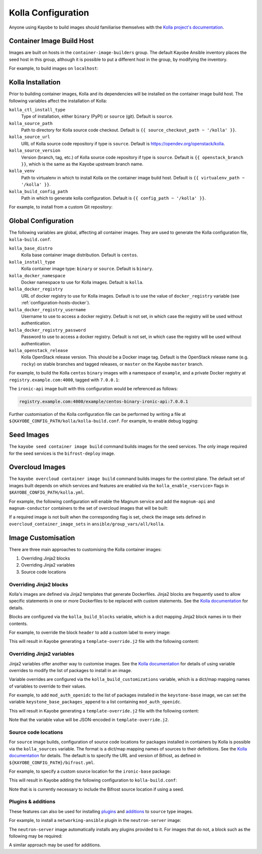 .. _configuration-kolla:

===================
Kolla Configuration
===================

Anyone using Kayobe to build images should familiarise themselves with the
`Kolla project's documentation
<https://docs.openstack.org/kolla/latest/>`__.

Container Image Build Host
==========================

Images are built on hosts in the ``container-image-builders`` group. The
default Kayobe Ansible inventory places the seed host in this group, although
it is possible to put a different host in the group, by modifying the
inventory.

For example, to build images on ``localhost``:

.. code-block:: console
   :caption: ``inventory/groups``

   [container-image-builders:children]

.. code-block:: console
   :caption: ``inventory/hosts``

   [container-image-builders]
   localhost

Kolla Installation
==================

Prior to building container images, Kolla and its dependencies will be
installed on the container image build host. The following variables affect the
installation of Kolla:

``kolla_ctl_install_type``
    Type of installation, either ``binary`` (PyPI) or ``source`` (git). Default
    is ``source``.
``kolla_source_path``
    Path to directory for Kolla source code checkout. Default is ``{{
    source_checkout_path ~ '/kolla' }}``.
``kolla_source_url``
    URL of Kolla source code repository if type is ``source``. Default is
    https://opendev.org/openstack/kolla.
``kolla_source_version``
    Version (branch, tag, etc.) of Kolla source code repository if type is
    ``source``. Default is ``{{ openstack_branch }}``, which is the same as the
    Kayobe upstream branch name.
``kolla_venv``
    Path to virtualenv in which to install Kolla on the container image build
    host. Default is ``{{ virtualenv_path ~ '/kolla' }}``.
``kolla_build_config_path``
    Path in which to generate kolla configuration. Default is ``{{ config_path
    ~ '/kolla' }}``.

For example, to install from a custom Git repository:

.. code-block:: yaml
   :caption: ``kolla.yml``

   kolla_source_url: https://git.example.com/kolla
   kolla_source_version: downstream

Global Configuration
====================

The following variables are global, affecting all container images. They are
used to generate the Kolla configuration file, ``kolla-build.conf``.

``kolla_base_distro``
    Kolla base container image distribution. Default is ``centos``.
``kolla_install_type``
    Kolla container image type: ``binary`` or ``source``. Default is
    ``binary``.
``kolla_docker_namespace``
    Docker namespace to use for Kolla images. Default is ``kolla``.
``kolla_docker_registry``
    URL of docker registry to use for Kolla images. Default is to use the value
    of ``docker_registry`` variable (see :ref:`configuration-hosts-docker`).
``kolla_docker_registry_username``
    Username to use to access a docker registry. Default is not set, in which
    case the registry will be used without authentication.
``kolla_docker_registry_password``
    Password to use to access a docker registry. Default is not set, in which
    case the registry will be used without authentication.
``kolla_openstack_release``
    Kolla OpenStack release version. This should be a Docker image tag. Default
    is the OpenStack release name (e.g. ``rocky``) on stable branches and
    tagged releases, or ``master`` on the Kayobe ``master`` branch.

For example, to build the Kolla ``centos`` ``binary`` images with a namespace
of ``example``, and a private Docker registry at ``registry.example.com:4000``,
tagged with ``7.0.0.1``:

.. code-block:: yaml
   :caption: ``kolla.yml``

   kolla_base_distro: centos
   kolla_install_type: binary
   kolla_docker_namespace: example
   kolla_docker_registry: registry.example.com:4000
   kolla_openstack_release: 7.0.0.1

The ``ironic-api`` image built with this configuration would be referenced as
follows:

.. code-block:: console

   registry.example.com:4000/example/centos-binary-ironic-api:7.0.0.1

Further customisation of the Kolla configuration file can be performed by
writing a file at ``${KAYOBE_CONFIG_PATH/kolla/kolla-build.conf``. For example,
to enable debug logging:

.. code-block:: ini
   :caption: ``kolla/kolla-build.conf``

   [DEFAULT]
   debug = True

Seed Images
===========

The ``kayobe seed container image build`` command builds images for the seed
services. The only image required for the seed services is the
``bifrost-deploy`` image.

Overcloud Images
================

The ``kayobe overcloud container image build`` command builds images for the
control plane.  The default set of images built depends on which services and
features are enabled via the ``kolla_enable_<service>`` flags in
``$KAYOBE_CONFIG_PATH/kolla.yml``.

For example, the following configuration will enable the Magnum service and add
the ``magnum-api`` and ``magnum-conductor`` containers to the set of overcloud
images that will be built:

.. code-block:: yaml
   :caption: ``kolla.yml``

   kolla_enable_magnum: true

If a required image is not built when the corresponding flag is set, check the
image sets defined in ``overcloud_container_image_sets`` in
``ansible/group_vars/all/kolla``.

Image Customisation
===================

There are three main approaches to customising the Kolla container images:

#. Overriding Jinja2 blocks
#. Overriding Jinja2 variables
#. Source code locations

Overriding Jinja2 blocks
------------------------

Kolla's images are defined via Jinja2 templates that generate Dockerfiles.
Jinja2 blocks are frequently used to allow specific statements in one or more
Dockerfiles to be replaced with custom statements. See the `Kolla documentation
<https://docs.openstack.org/kolla/latest/admin/image-building.html#generic-customisation>`__
for details.

Blocks are configured via the ``kolla_build_blocks`` variable, which is a dict
mapping Jinja2 block names in to their contents.

For example, to override the block ``header`` to add a custom label to every
image:

.. code-block:: yaml
   :caption: ``kolla.yml``

   kolla_build_blocks:
     header: |
       LABEL foo="bar"

This will result in Kayobe generating a ``template-override.j2`` file with the
following content:

.. code-block:: console
   :caption: ``template-override.j2``

   {% extends parent_template %}

   {% block header %}
   LABEL foo="bar"
   {% endblock %}

Overriding Jinja2 variables
---------------------------

Jinja2 variables offer another way to customise images.  See the `Kolla
documentation
<https://docs.openstack.org/kolla/latest/admin/image-building.html#package-customisation>`__
for details of using variable overrides to modify the list of packages to
install in an image.

Variable overrides are configured via the ``kolla_build_customizations``
variable, which is a dict/map mapping names of variables to override to their
values.

For example, to add ``mod_auth_openidc`` to the list of packages installed in
the ``keystone-base`` image, we can set the variable
``keystone_base_packages_append`` to a list containing ``mod_auth_openidc``.

.. code-block:: yaml
   :caption: ``kolla.yml``

   kolla_build_customizations:
     keystone_base_packages_append:
       - mod_auth_openidc

This will result in Kayobe generating a ``template-override.j2`` file with the
following content:

.. code-block:: console
   :caption: ``template-override.j2``

   {% extends parent_template %}

   {% set keystone_base_packages_append = ["mod_auth_openidc"] %}

Note that the variable value will be JSON-encoded in ``template-override.j2``.

Source code locations
---------------------

For ``source`` image builds, configuration of source code locations for
packages installed in containers by Kolla is possible via the ``kolla_sources``
variable. The format is a dict/map mapping names of sources to their
definitions. See the `Kolla documentation
<https://docs.openstack.org/kolla/latest/admin/image-building.html#build-openstack-from-source>`__
for details. The default is to specify the URL and version of Bifrost, as
defined in ``${KAYOBE_CONFIG_PATH}/bifrost.yml``.

For example, to specify a custom source location for the ``ironic-base``
package:

.. code-block:: yaml
   :caption: ``kolla.yml``

   kolla_sources:
     bifrost-base:
       type: "git"
       location: "{{ kolla_bifrost_source_url }}"
       reference: "{{ kolla_bifrost_source_version }}"
     ironic-base:
       type: "git"
       location: https://git.example.com/ironic
       reference: downstream

This will result in Kayobe adding the following configuration to
``kolla-build.conf``:

.. code-block:: ini
   :caption: ``kolla-build.conf``

   [bifrost-base]
   type = git
   location = https://opendev.org/openstack/bifrost
   reference = stable/rocky

   [ironic-base]
   type = git
   location = https://git.example.com/ironic
   reference = downstream

Note that is is currently necessary to include the Bifrost source location if
using a seed.

Plugins & additions
-------------------

These features can also be used for installing `plugins
<https://docs.openstack.org/kolla/latest/admin/image-building.html#plugin-functionality>`__
and `additions
<https://docs.openstack.org/kolla/latest/admin/image-building.html#additions-functionality>`__
to ``source`` type images.

For example, to install a ``networking-ansible`` plugin in the
``neutron-server`` image:

.. code-block:: yaml
   :caption: ``kolla.yml``

   kolla_sources:
     bifrost-base:
       type: "git"
       location: "{{ kolla_bifrost_source_url }}"
       reference: "{{ kolla_bifrost_source_version }}"
     neutron-server-plugin-networking-ansible:
       type: "git"
       location: https://git.example.com/networking-ansible
       reference: downstream

The ``neutron-server`` image automatically installs any plugins provided to it.
For images that do not, a block such as the following may be required:

.. code-block:: yaml
   :caption: ``kolla.yml``

   kolla_build_blocks:
     neutron_server_footer: |
       ADD plugins-archive /
       pip --no-cache-dir install /plugins/*

A similar approach may be used for additions.
